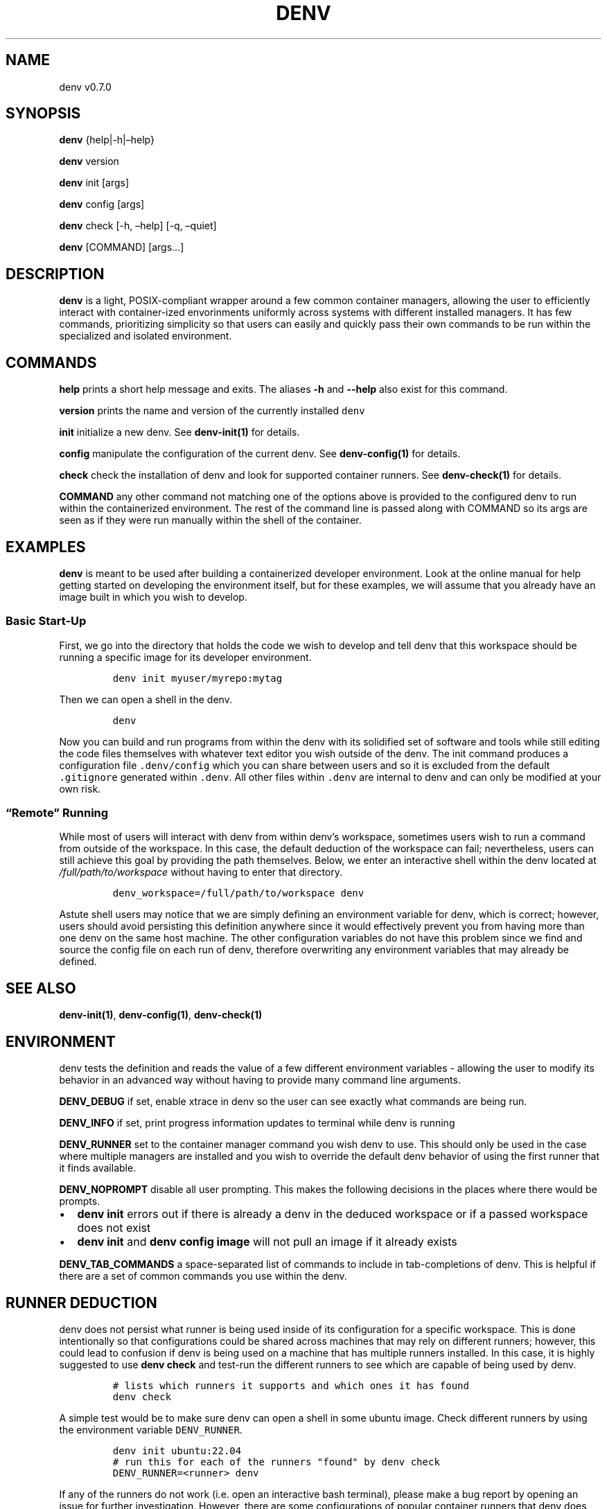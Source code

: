 .\" Automatically generated by Pandoc 2.9.2.1
.\"
.TH "DENV" "1" "Mar 2024" "denv" "User Manual"
.hy
.SH NAME
.PP
denv v0.7.0
.SH SYNOPSIS
.PP
\f[B]denv\f[R] {help|-h|\[en]help}
.PP
\f[B]denv\f[R] version
.PP
\f[B]denv\f[R] init [args]
.PP
\f[B]denv\f[R] config [args]
.PP
\f[B]denv\f[R] check [-h, \[en]help] [-q, \[en]quiet]
.PP
\f[B]denv\f[R] [COMMAND] [args\&...]
.SH DESCRIPTION
.PP
\f[B]\f[CB]denv\f[B]\f[R] is a light, POSIX-compliant wrapper around a
few common container managers, allowing the user to efficiently interact
with container-ized envorinments uniformly across systems with different
installed managers.
It has few commands, prioritizing simplicity so that users can easily
and quickly pass their own commands to be run within the specialized and
isolated environment.
.SH COMMANDS
.PP
\f[B]\f[CB]help\f[B]\f[R] prints a short help message and exits.
The aliases \f[B]\f[CB]-h\f[B]\f[R] and \f[B]\f[CB]--help\f[B]\f[R] also
exist for this command.
.PP
\f[B]\f[CB]version\f[B]\f[R] prints the name and version of the
currently installed \f[C]denv\f[R]
.PP
\f[B]\f[CB]init\f[B]\f[R] initialize a new denv.
See \f[B]denv-init(1)\f[R] for details.
.PP
\f[B]\f[CB]config\f[B]\f[R] manipulate the configuration of the current
denv.
See \f[B]denv-config(1)\f[R] for details.
.PP
\f[B]\f[CB]check\f[B]\f[R] check the installation of denv and look for
supported container runners.
See \f[B]denv-check(1)\f[R] for details.
.PP
\f[B]\f[CB]COMMAND\f[B]\f[R] any other command not matching one of the
options above is provided to the configured denv to run within the
containerized environment.
The rest of the command line is passed along with COMMAND so its args
are seen as if they were run manually within the shell of the container.
.SH EXAMPLES
.PP
\f[B]\f[CB]denv\f[B]\f[R] is meant to be used after building a
containerized developer environment.
Look at the online manual for help getting started on developing the
environment itself, but for these examples, we will assume that you
already have an image built in which you wish to develop.
.SS Basic Start-Up
.PP
First, we go into the directory that holds the code we wish to develop
and tell denv that this workspace should be running a specific image for
its developer environment.
.IP
.nf
\f[C]
denv init myuser/myrepo:mytag
\f[R]
.fi
.PP
Then we can open a shell in the denv.
.IP
.nf
\f[C]
denv
\f[R]
.fi
.PP
Now you can build and run programs from within the denv with its
solidified set of software and tools while still editing the code files
themselves with whatever text editor you wish outside of the denv.
The init command produces a configuration file \f[C].denv/config\f[R]
which you can share between users and so it is excluded from the default
\f[C].gitignore\f[R] generated within \f[C].denv\f[R].
All other files within \f[C].denv\f[R] are internal to denv and can only
be modified at your own risk.
.SS \[lq]Remote\[rq] Running
.PP
While most of users will interact with denv from within denv\[cq]s
workspace, sometimes users wish to run a command from outside of the
workspace.
In this case, the default deduction of the workspace can fail;
nevertheless, users can still achieve this goal by providing the path
themselves.
Below, we enter an interactive shell within the denv located at
\f[I]\f[CI]/full/path/to/workspace\f[I]\f[R] without having to enter
that directory.
.IP
.nf
\f[C]
denv_workspace=/full/path/to/workspace denv
\f[R]
.fi
.PP
Astute shell users may notice that we are simply defining an environment
variable for denv, which is correct; however, users should avoid
persisting this definition anywhere since it would effectively prevent
you from having more than one denv on the same host machine.
The other configuration variables do not have this problem since we find
and source the config file on each run of denv, therefore overwriting
any environment variables that may already be defined.
.SH SEE ALSO
.PP
\f[B]denv-init(1)\f[R], \f[B]denv-config(1)\f[R],
\f[B]denv-check(1)\f[R]
.SH ENVIRONMENT
.PP
denv tests the definition and reads the value of a few different
environment variables - allowing the user to modify its behavior in an
advanced way without having to provide many command line arguments.
.PP
\f[B]DENV_DEBUG\f[R] if set, enable xtrace in denv so the user can see
exactly what commands are being run.
.PP
\f[B]DENV_INFO\f[R] if set, print progress information updates to
terminal while denv is running
.PP
\f[B]DENV_RUNNER\f[R] set to the container manager command you wish denv
to use.
This should only be used in the case where multiple managers are
installed and you wish to override the default denv behavior of using
the first runner that it finds available.
.PP
\f[B]DENV_NOPROMPT\f[R] disable all user prompting.
This makes the following decisions in the places where there would be
prompts.
.IP \[bu] 2
\f[B]denv init\f[R] errors out if there is already a denv in the deduced
workspace or if a passed workspace does not exist
.IP \[bu] 2
\f[B]denv init\f[R] and \f[B]denv config image\f[R] will not pull an
image if it already exists
.PP
\f[B]DENV_TAB_COMMANDS\f[R] a space-separated list of commands to
include in tab-completions of denv.
This is helpful if there are a set of common commands you use within the
denv.
.SH RUNNER DEDUCTION
.PP
denv does not persist what runner is being used inside of its
configuration for a specific workspace.
This is done intentionally so that configurations could be shared across
machines that may rely on different runners; however, this could lead to
confusion if denv is being used on a machine that has multiple runners
installed.
In this case, it is highly suggested to use
\f[B]\f[CB]denv check\f[B]\f[R] and test-run the different runners to
see which are capable of being used by denv.
.IP
.nf
\f[C]
# lists which runners it supports and which ones it has found
denv check
\f[R]
.fi
.PP
A simple test would be to make sure denv can open a shell in some ubuntu
image.
Check different runners by using the environment variable
\f[C]DENV_RUNNER\f[R].
.IP
.nf
\f[C]
denv init ubuntu:22.04
# run this for each of the runners \[dq]found\[dq] by denv check
DENV_RUNNER=<runner> denv
\f[R]
.fi
.PP
If any of the runners do not work (i.e.\ open an interactive bash
terminal), please make a bug report by opening an issue for further
investigation.
However, there are some configurations of popular container runners that
denv does not intend to support, so you may be forced to use a specific
container runner out of the ones installed.
In this case, it is highly recommended to define the
\f[C]DENV_RUNNER\f[R] environment variable in your
\f[C]\[ti]/.bashrc\f[R] (or equivalent) to avoid complication.
.SS Automatic Deduction
.PP
denv does make some attempts to avoid this complexity by having an
automatic choosing behavior that prefers runners that are more likely to
be configured properly.
For this reason, denv chooses to prefer runners that act as emulators
over the runners they are emulating (for example, podman is checked
before docker and apptainer is checked before singularity).
In addition, since the configuration of podman on some computing
clusters is not supportive of denv and apptainer is installed on these
clusters, apptainer is checked before podman.
This leads to the following order of priority currently within denv when
\f[C]DENV_RUNNER\f[R] is not defined.
.IP "1." 3
apptainer
.IP "2." 3
singularity
.IP "3." 3
podman
.IP "4." 3
docker
.SH FILES
.PP
This part of the manual is an attempt to list and explain the files
within a \f[C].denv\f[R] directory.
.SS config
.PP
The file storing the configuration of the denv related to this
workspace.
While it is plain-text and you can edit it directly.
Editing it with the denv config set of commands is helpful for doing
basic typo- and existence- checking.
The config file is a basic key=value shell file that will be sourced by
denv.
See the FILES section of \f[B]denv-config(1)\f[R] for more detail.
.SS skel-init
.PP
This is an empty file that, if it exists, signals to the entrypoint
executable that the files from /etc/skel have been copied into the denv
home directory.
This prevents accidental overwriting of files that the user may edit as
well as saving time when starting up the container.
.SS images
.PP
This is a directory that holds any image files that may be generated by
the runner denv is using to run the container.
For some runners, it is helpful to explicitly build an image outside of
the cache directory and then run that image file.
This directory holds those images.
It can be deleted if the user wishes to reclaim some disk space;
however, that means any image that are configured to be used by denv
will then be re-downloaded and re-built.
